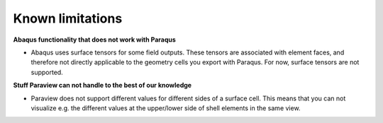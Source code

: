 Known limitations
=================

**Abaqus functionality that does not work with Paraqus**

- Abaqus uses surface tensors for some field outputs. These tensors are associated with element faces, and therefore not directly applicable to the geometry cells you export with Paraqus. For now, surface tensors are not supported.


**Stuff Paraview can not handle to the best of our knowledge**

- Paraview does not support different values for different sides of a surface cell. This means that you can not visualize e.g. the different values at the upper/lower side of shell elements in the same view.
